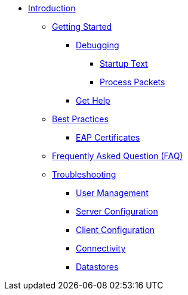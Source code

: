 * xref:index.adoc[Introduction]
** xref:getstarted.adoc[Getting Started]
*** xref:debugging/radiusd_X.adoc[Debugging]
**** xref:debugging/startup.adoc[Startup Text]
**** xref:debugging/processing.adoc[Process Packets]
*** xref:gethelp.adoc[Get Help]
** xref:bestpractices.adoc[Best Practices]
*** xref:trouble-shooting/eap_certificates.adoc[EAP Certificates]
** xref:faq.adoc[Frequently Asked Question (FAQ)]
** xref:trouble-shooting/index.adoc[Troubleshooting]
*** xref:trouble-shooting/user.adoc[User Management]
*** xref:trouble-shooting/server.adoc[Server Configuration]
*** xref:trouble-shooting/client.adoc[Client Configuration]
*** xref:trouble-shooting/connect_nas.adoc[Connectivity]
*** xref:trouble-shooting/datastore.adoc[Datastores]


// Copyright (C) 2025 Network RADIUS SAS.  Licenced under CC-by-NC 4.0.
// This documentation was developed by Network RADIUS SAS.
